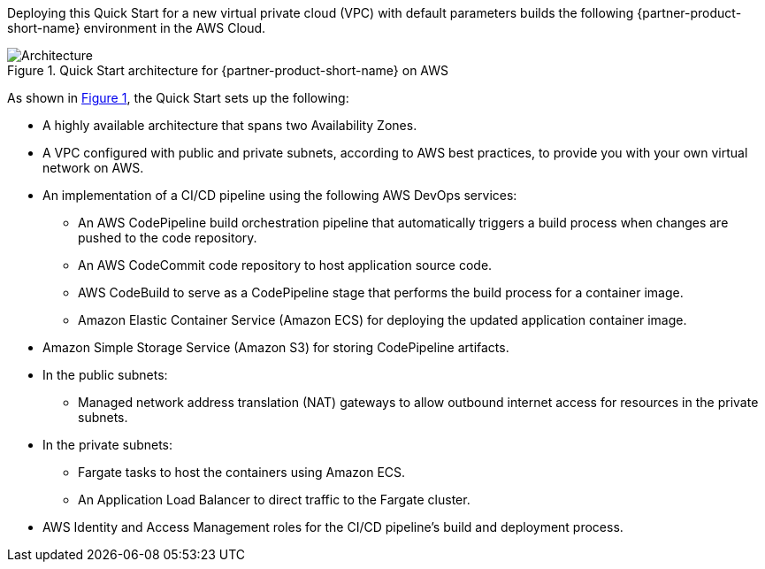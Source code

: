 :xrefstyle: short

Deploying this Quick Start for a new virtual private cloud (VPC) with
default parameters builds the following {partner-product-short-name} environment in the
AWS Cloud.

// Replace this example diagram with your own. Follow our wiki guidelines: https://w.amazon.com/bin/view/AWS_Quick_Starts/Process_for_PSAs/#HPrepareyourarchitecturediagram. Upload your source PowerPoint file to the GitHub {deployment name}/docs/images/ directory in this repo. 

[#architecture1]
.Quick Start architecture for {partner-product-short-name} on AWS
image::../images/dotnetcore-fargate-cicd-architecture-diagram.png[Architecture]

As shown in <<architecture1>>, the Quick Start sets up the following:

* A highly available architecture that spans two Availability Zones.
* A VPC configured with public and private subnets, according to AWS
best practices, to provide you with your own virtual network on AWS.
* An implementation of a CI/CD pipeline using the following AWS DevOps services:
** An AWS CodePipeline build orchestration pipeline that automatically triggers a build process when changes are pushed to the code repository.
** An AWS CodeCommit code repository to host application source code.
** AWS CodeBuild to serve as a CodePipeline stage that performs the build process for a container image.
** Amazon Elastic Container Service (Amazon ECS) for deploying the updated application container image. 
* Amazon Simple Storage Service (Amazon S3) for storing CodePipeline artifacts.
* In the public subnets:
** Managed network address translation (NAT) gateways to allow outbound
internet access for resources in the private subnets.
* In the private subnets:
** Fargate tasks to host the containers using Amazon ECS.
** An Application Load Balancer to direct traffic to the Fargate cluster.
* AWS Identity and Access Management roles for the CI/CD pipeline's build and deployment process.